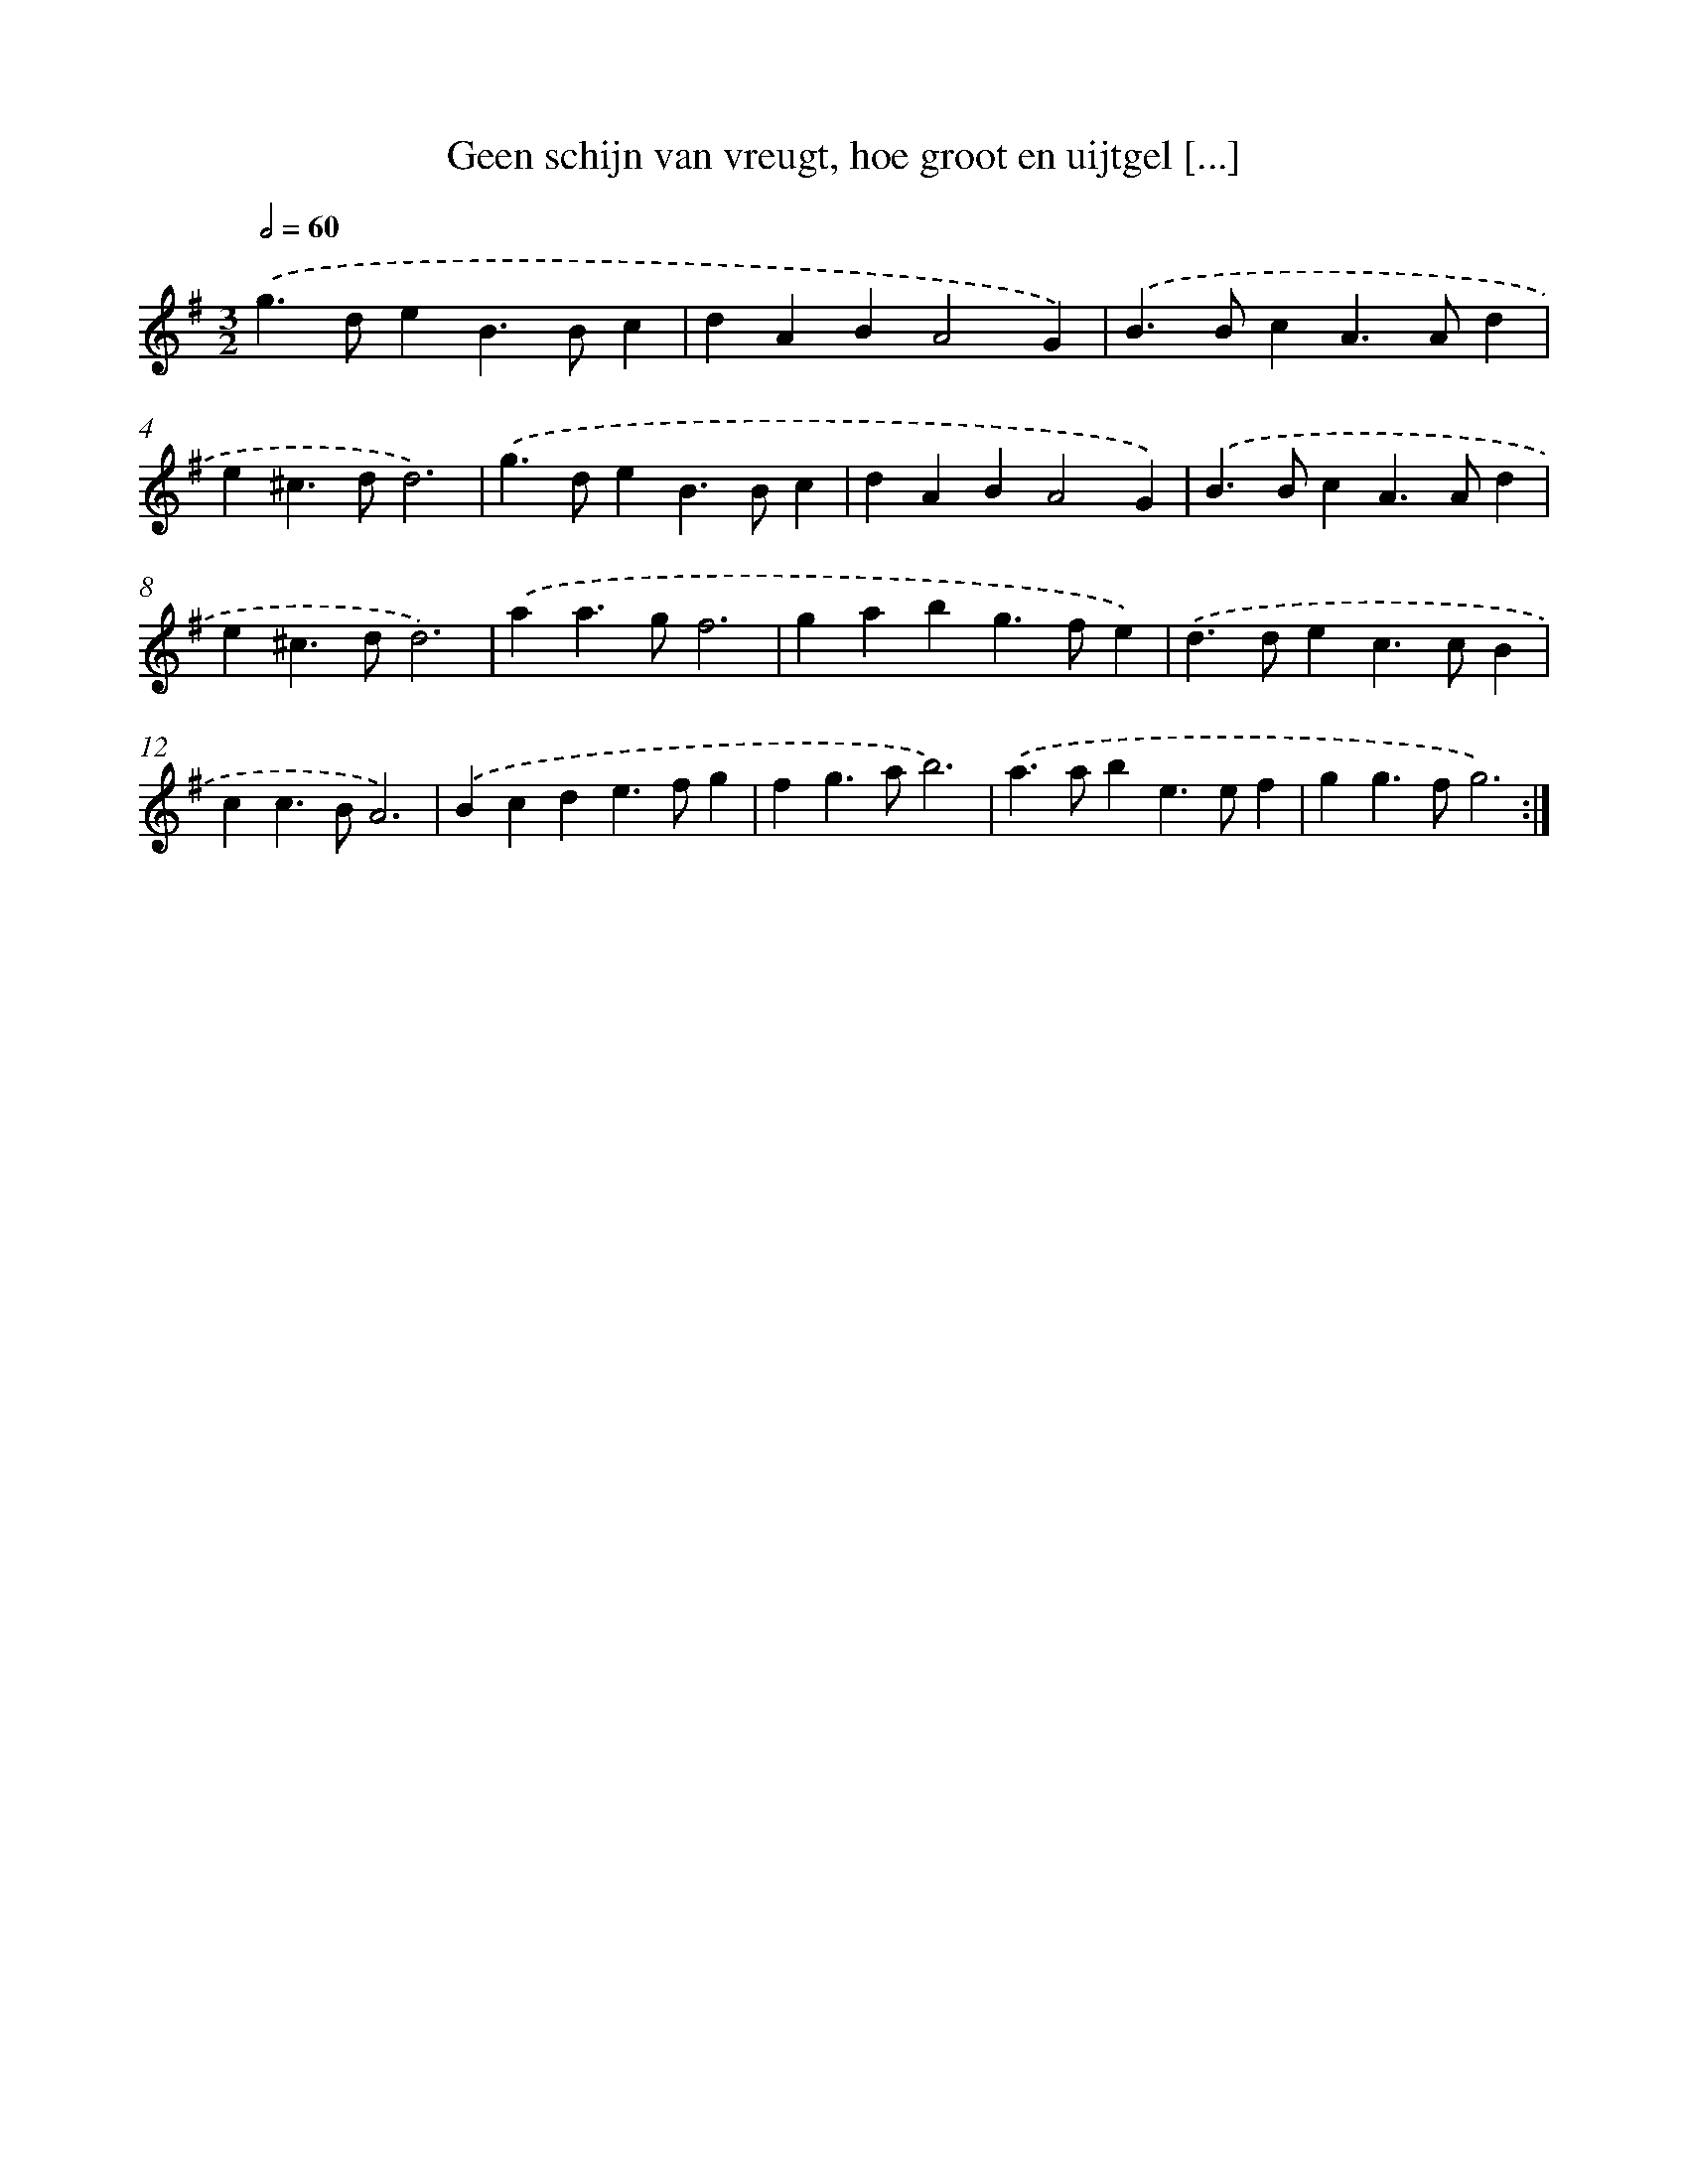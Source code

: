 X: 16745
T: Geen schijn van vreugt, hoe groot en uijtgel [...]
%%abc-version 2.0
%%abcx-abcm2ps-target-version 5.9.1 (29 Sep 2008)
%%abc-creator hum2abc beta
%%abcx-conversion-date 2018/11/01 14:38:06
%%humdrum-veritas 2016950342
%%humdrum-veritas-data 922383456
%%continueall 1
%%barnumbers 0
L: 1/4
M: 3/2
Q: 1/2=60
K: G clef=treble
.('g>deB>Bc |
dABA2G) |
.('B>BcA>Ad |
e^c>dd3) |
.('g>deB>Bc |
dABA2G) |
.('B>BcA>Ad |
e^c>dd3) |
.('aa>gf3 |
gabg>fe) |
.('d>dec>cB |
cc>BA3) |
.('Bcde>fg |
fg>ab3) |
.('a>abe>ef |
gg>fg3) :|]
